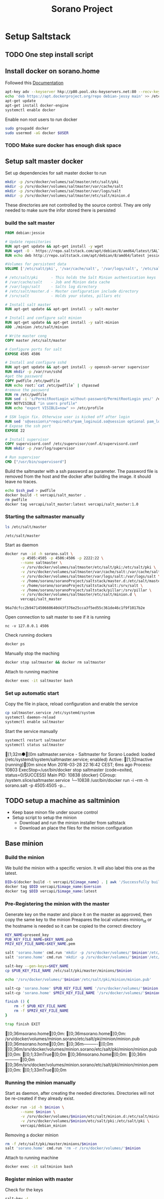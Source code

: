 #+TITLE: Sorano Project

* Setup Saltstack
  
** TODO One step install script

** Install docker on sorano.home
   
   Followed this [[https://docs.docker.com/engine/installation/debian/][Documentation]]

   #+BEGIN_SRC sh :dir /ssh:sorano@192.168.1.2|sudo:192.168.1.2:/home/sorano
     apt-key adv --keyserver hkp://p80.pool.sks-keyservers.net:80 --recv-keys 58118E89F3A912897C070ADBF76221572C52609D
     echo 'deb https://apt.dockerproject.org/repo debian-jessy main' >> /etc/apt/sources.list
     apt-get update
     apt-get install docker-engine
     systemctl enable docker
   #+END_SRC

   Enable non root users to run docker
   #+BEGIN_SRC sh
     sudo groupadd docker
     sudo usermod -aG docker $USER
   #+END_SRC

*** TODO Make sure docker has enough disk space


** Setup salt master docker
   
   Set up dependencies for salt master docker to run
    #+BEGIN_SRC sh :dir /ssh:sorano@192.168.1.2|sudo:192.168.1.2:/srv
      mkdir -p /srv/docker/volumes/saltmaster/etc/salt/pki
      mkdir -p /srv/docker/volumes/saltmaster/var/cache/salt
      mkdir -p /srv/docker/volumes/saltmaster/var/logs/salt
      mkdir -p /srv/docker/volumes/saltmaster/etc/salt/minion.d
    #+END_SRC

    #+RESULTS:

    These directories are not controlled by the source control. 
    They are only needed to make sure the infor stored there is persisted

*** build the salt master
  
    #+BEGIN_SRC dockerfile :tangle docker/salt_master/Dockerfile
      FROM debian:jessie

      # Update repositories
      RUN apt-get update && apt-get install -y wget
      RUN wget -O - https://repo.saltstack.com/apt/debian/8/amd64/latest/SALTSTACK-GPG-KEY.pub | apt-key add -
      RUN echo deb http://repo.saltstack.com/apt/debian/8/amd64/latest jessie main >> /etc/apt/sources.list

      #Volumes for persistent data
      VOLUME ['/etc/salt/pki', '/var/cache/salt', '/var/logs/salt', '/etc/salt/master.d', '/srv/salt', '/srv/pillar', '/etc/salt/minion.d']

      # /etc/salt/pki      - This holds the Salt Minion authentication keys
      # /var/cache/salt    - Job and Minion data cache
      # /var/logs/salt     - Salts log directory
      # /etc/salt/master.d - Master configuration include directory
      # /srv/salt          - Holds your states, pillars etc

      # Install salt master
      RUN apt-get update && apt-get install -y salt-master

      # Install and configure salt minion
      RUN apt-get update && apt-get install -y salt-minion
      ADD ./minion /etc/salt/minion

      # Write master cong
      COPY master /etc/salt/master

      # Configure ports for salt
      EXPOSE 4505 4506

      # Install and configure sshd
      RUN apt-get update && apt-get install -y openssh-server supervisor
      RUN mkdir -p /var/run/sshd
      #get the password
      COPY pwdfile /etc/pwdfile 
      RUN echo root:`cat /etc/pwdfile` | chpasswd
      #remove the password
      RUN rm /etc/pwdfile 
      RUN sed -i 's/PermitRootLogin without-password/PermitRootLogin yes/' /etc/ssh/sshd_config
      ENV NOTVISIBLE "in users profile"
      RUN echo "export VISIBLE=now" >> /etc/profile

      # SSH login fix. Otherwise user is kicked off after login
      RUN sed 's@session\s*required\s*pam_loginuid.so@session optional pam_loginuid.so@g' -i /etc/pam.d/sshd
      # Expose the ssh port
      EXPOSE 22

      # Install supervisor
      COPY supervisord.conf /etc/supervisor/conf.d/supervisord.conf
      RUN mkdir -p /var/log/supervisor

      # Run supervisor
      CMD ["/usr/bin/supervisord"]
    #+END_SRC

    Build the saltmaster with a ssh password as parameter. The password file is removed from the host and the docker after building the image.
    it should leave no traces.
    #+HEADER: :var ssh_pwd="notreal" version="1.0"
    #+BEGIN_SRC sh :dir docker/salt_master :results raw
      echo $ssh_pwd > pwdfile
      docker build -t vercapi/salt_master .
      rm pwdfile
      docker tag vercapi/salt_master:latest vercapi/salt_master:1.0
    #+END_SRC  

*** Starting the saltmaster manually


    #+BEGIN_SRC sh :dir /ssh:sorano@192.168.1.2|docker:saltmasterB:/etc
    ls /etc/salt/master
    #+END_SRC

    #+RESULTS:
    : /etc/salt/master

    Start as daemon
    #+BEGIN_SRC sh :dir /ssh:sorano@192.168.1.2|sudo:192.168.1.2:/home/sorano/soranoProject
      docker run -id -h sorano.salt \
             -p 4505:4505 -p 4506:4506 -p 2222:22 \
             --name saltmaster \
             -v /srv/docker/volumes/saltmaster/etc/salt/pki:/etc/salt/pki \
             -v /srv/docker/volumes/saltmaster/var/cache/salt:/var/cache/salt \
             -v /srv/docker/volumes/saltmaster/var/logs/salt:/var/logs/salt \
             -v /home/sorano/soranoProject/saltstack/master.d:/etc/salt/master.d \
             -v /home/sorano/soranoProject/saltstack/salt:/srv/salt \
             -v /home/sorano/soranoProject/saltstack/pillar:/srv/pillar \
             -v /srv/docker/volumes/saltmaster/etc/salt/minion.d \
             vercapi/salt_master
    #+END_SRC

    #+RESULTS:
    : 96a7dcfcc2b9471450660640d43f376e25cca3f5ed55c361de46c1f9f1017b2e

    Open connection to salt master to see if it is running
    #+BEGIN_SRC sh /ssh:sorano@192.168.1.2|sudo:192.168.1.2:/home/sorano/
    nc -v 127.0.0.1 4506 
    #+END_SRC

    Check running dockers
    #+BEGIN_SRC sh :dir /ssh:sorano@192.168.1.2|sudo:192.168.1.2:/home/sorano/
    docker ps
    #+END_SRC

    Manually stop the maching
    #+BEGIN_SRC sh :dir /ssh:sorano@192.168.1.2|sudo:192.168.1.2:/home/sorano/
    docker stop saltmaster && docker rm saltmaster
    #+END_SRC

    Attach to running machine
    #+BEGIN_SRC sh :dir /ssh:sorano@192.168.1.2|sudo:192.168.1.2:/home/sorano/
    docker exec -it saltmaster bash
    #+END_SRC



*** Set up automatic start

    Copy the file in place, reload configuration and enable the service
    #+BEGIN_SRC sh :dir /ssh:sorano@192.168.1.2|sudo:192.168.1.2:/home/sorano/soranoProject/systemd
      cp saltmaster.service /etc/systemd/system
      systemctl daemon-reload
      systemctl enable saltmaster
    #+END_SRC

    #+RESULTS:

    Start the service manually
    #+BEGIN_SRC sh :dir /ssh:sorano@192.168.1.2|sudo:192.168.1.2:/home/sorano/ :results raw
    systemctl restart saltmaster
    systemctl status saltmaster
    #+END_SRC

    #+RESULTS:
    [1;32m●[0m saltmaster.service - Saltmaster for Sorano
       Loaded: loaded (/etc/systemd/system/saltmaster.service; enabled)
       Active: [1;32mactive (running)[0m since Mon 2016-03-28 22:16:42 CEST; 6ms ago
      Process: 10803 ExecStop=/usr/bin/docker stop saltmaster (code=exited, status=0/SUCCESS)
     Main PID: 10838 (docker)
       CGroup: /system.slice/saltmaster.service
               └─10838 /usr/bin/docker run -i --rm -h sorano.salt -p 4505:4505 -p...
    

** TODO setup a machine as saltminion

   * Keep base minon file under source control
   * Setup script to setup the minion
     * Download and run the minion installer from saltstack
     * Download an place the files for the minion configuration


** Base minion

*** Build the minion

    We build the minion with a specific version. It will also label this one as the latest.

    #+HEADER: :var image_name="debian_minion" 
    #+HEADER: :var version="1.0"
    #+BEGIN_SRC sh :dir /ssh:sorano@192.168.1.2|sudo:192.168.1.2:/home/sorano/soranoProject/docker/debian_minion :results raw
    DID=$(docker build -t vercapi/${image_name} . | awk '/Successfully built/{print $NF}')
    docker tag $DID vercapi/$image_name:$version 
    docker tag $DID vercapi/$image_name:latest 
    #+END_SRC

    #+RESULTS:

    
*** Pre-Registering the minion with the master

    Generate key on the master and place it on the master as approved, then copy the same key to the minion
    Preapares the local volumes
    minion_id or the hostname is needed so it can be copied to the correct directory    
    #+NAME: init_docker_minion
    #+HEADER: :var minion="minion.sorano"
    #+BEGIN_SRC sh :dir /ssh:root@192.168.1.2#2222:/root :results output
      KEY_NAME=preseed_key
      PUB_KEY_FILE_NAME=$KEY_NAME.pub
      PRIV_KEY_FILE_NAME=$KEY_NAME.pem

      salt 'sorano.home' cmd.run 'mkdir -p /srv/docker/volumes/'$minion'/etc/salt/minion.d'
      salt 'sorano.home' cmd.run 'mkdir -p /srv/docker/volumes/'$minion'/etc/salt/pki'
           
      salt-key --gen-keys=$KEY_NAME
      cp $PUB_KEY_FILE_NAME /etc/salt/pki/master/minions/$minion

      echo '/srv/docker/volumes/'$minion'/etc/salt/pki/minion/minion.pub'

      salt-cp 'sorano.home' $PUB_KEY_FILE_NAME '/srv/docker/volumes/'$minion'/etc/salt/pki/minion/minion.pub'
      salt-cp 'sorano.home' $PRIV_KEY_FILE_NAME '/srv/docker/volumes/'$minion'/etc/salt/pki/minion/minion.pem'

      finish () {
          rm -f $PUB_KEY_FILE_NAME
          rm -f $PRIV_KEY_FILE_NAME
      }

      trap finish EXIT
    #+END_SRC

    #+RESULTS: init_docker_minion
    [0;36msorano.home[0;0m:
    [0;36msorano.home[0;0m:
    /srv/docker/volumes/minion.sorano/etc/salt/pki/minion/minion.pub
    [0;36msorano.home[0;0m:
        [0;36m----------[0;0m
        [0;36m/srv/docker/volumes/minion.sorano/etc/salt/pki/minion/minion.pub[0;0m:
            [0;1;33mTrue[0;0m
    [0;36msorano.home[0;0m:
        [0;36m----------[0;0m
        [0;36m/srv/docker/volumes/minion.sorano/etc/salt/pki/minion/minion.pem[0;0m:
            [0;1;33mTrue[0;0m

    #+RESULTS:


*** Running the minion manually

    Start as daemon, after creating the needed directories.
    Directories will not be re-created if they already exist.
    #+NAME: start_docker_minion
    #+HEADER: :var minion="minion.sorano"
    #+BEGIN_SRC sh :dir /ssh:sorano@192.168.1.2|sudo:192.168.1.2:/home/sorano/soranoProject
      docker run -id -h $minion \
             --name $minion \
             -v /srv/docker/volumes/$minion/etc/salt/minion.d:/etc/salt/minion.d \
             -v /srv/docker/volumes/$minion/etc/salt/pki:/etc/salt/pki \
             vercapi/debian_minion
    #+END_SRC

    #+RESULTS: start_docker_minion

    Removing a docker minion
    #+NAME: remove_docker_minion
    #+HEADER: :var minion='minion.sorano'
    #+BEGIN_SRC sh :dir /ssh:root@192.168.1.2#2222:/root
      rm -f /etc/salt/pki/master/minions/$minion
      salt 'sorano.home' cmd.run 'rm -r /srv/docker/volumes/'$minion
    #+END_SRC

    Attach to running machine
    #+BEGIN_SRC sh :dir /ssh:sorano@192.168.1.2|sudo:192.168.1.2:/home/sorano/
      docker exec -it saltminion bash
    #+END_SRC


*** Register minion with master
    
    Check for the keys
    #+BEGIN_SRC sh :dir /ssh:root@192.168.1.2#2222:/etc/salt :results table
    salt-key -L
    #+END_SRC

    #+RESULTS:
    | [0;1;32mAccepted           | Keys:[0;0m |
    | [0;32msorano.home[0;0m   |              |
    | [0;1;35mDenied             | Keys:[0;0m |
    | [0;1;31mUnaccepted         | Keys:[0;0m |
    | [0;31mminion.sorano[0;0m |              |
    | [0;1;34mRejected           | Keys:[0;0m |

    #+HEADER: :var minion_name='saltminion'
    #+BEGIN_SRC sh :dir /ssh:root@192.168.1.2#2222:/etc/salt
    salt-key -f $minion_name
    #+END_SRC

    Accept all keys
    #+BEGIN_SRC sh :dir /ssh:root@192.168.1.2#2222:/etc/salt
    yes | salt-key -A
    #+END_SRC

    Check the actual key of the minion on the minion
    #+BEGIN_SRC sh :dir /sudo:192.168.1.2:/root
    salt-call key.finger --local
    #+END_SRC

    Remove a key for a minion
    #+HEADER: :var minion_name='saltminion'
    #+BEGIN_SRC sh :dir /ssh:root@192.168.1.2#2222:/etc/salt
    salt-key -d $minion_name
    #+END_SRC


*** Testing and development

    Running a salt state to deploy a different version for testing

    #+BEGIN_SRC sh :dir /ssh:root@192.168.1.2#2222:/root :results raw
    salt 'sorano.home' state.apply debian_minion pillar='{"home_dockers": {"minion.sorano": [{"version": "2.0"},{"name":"other"}]}}'
    #+END_SRC


*** TODO Minion build state

    State to build minion we would use the call from Testing and development to actually build it.
    But with no existing pillar file, it can only be run by supplying the arguments.


* Manage saltstack
  
** Pillar
   
   Show all pillars from all minions
   #+BEGIN_SRC sh :dir /ssh:root@192.168.1.2#2222:/root :results raw
   salt --no-color '*' pillar.items
   #+END_SRC   

   #+RESULTS:

   Push the latest pillar data to the minions
   #+BEGIN_SRC sh :dir /ssh:root@192.168.1.2#2222:/root :results raw
   salt --no-color '*' saltutil.refresh_pillar
   #+END_SRC

   #+RESULTS:
   media.sorano:
       True
   sorano.home:
       True
   sorano.salt:
       True
   nitro.sorano:
       True
   minion.oracletools:
       Minion did not return. [Not connected]
   livingroom.sorano:
       Minion did not return. [Not connected]
   minion.sorano:
       Minion did not return. [Not connected]

   

** Grains

   List all grains
   #+BEGIN_SRC sh :dir /ssh:root@192.168.1.2#2222:/root :results raw
   salt --no-color '*' grains.ls
   #+END_SRC

   List grains and their values
   #+BEGIN_SRC sh :dir /ssh:root@192.168.1.2#2222:/root :results raw
   salt --no-color 'sorano.home' grains.items
   #+END_SRC

   
** Minions

*** Upgrade
    https://docs.saltstack.com/en/latest/topics/installation/debian.html

    #+BEGIN_SRC sh :dir /sshpi@192.168.1.250:/home/pi
    wget -O - https://repo.saltstack.com/apt/debian/8/amd64/latest/SALTSTACK-GPG-KEY.pub | sudo apt-key add -    
    #+END_SRC


*** State

   Check running minions
   #+BEGIN_SRC sh :dir /ssh:root@192.168.1.2#2222:/root :results raw
    salt-run --no-color manage.status
   #+END_SRC

   #+RESULTS:
   down:
       - livingroom.sorano
   up:
       - media.sorano
       - sorano.home
       - sorano.salt

   Check statusof minion keys
   #+BEGIN_SRC sh :dir /ssh:root@192.168.1.2#2222:/root :results raw
   salt-key -L --no-color
   #+END_SRC

   #+RESULTS:
   
   
   Run a specific state
   '*' Can be any host or other "search criteria".
   state can be any state defined in /srv/salt
   #+BEGIN_SRC sh :di /ssh:root@192.168.1.2#2222:/root :results raw
   salt '*' sate.apply state
   #+END_SRC
   

* Manage docker

  Remove unnamed dockers
  #+BEGIN_SRC sh :dir /ssh:sorano@192.168.1.2|sudo:192.168.1.2:/home/sorano/soranoProject/docker/media_server :results output
    echo 'Deleting stopped containers'
    docker ps -a | grep 'Exited' | awk '{print $1}' | xargs docker rm
    echo 'Deleting idle containers'
    docker ps -a | grep 'Created' | awk '{print $1}' | xargs docker rm
    echo 'Deleting unnamed containers'
    docker images | grep "^<none>" | awk '{print $3}' xargs docker rmi
  #+END_SRC

  Connect to a docker session
  docker exec -it <docker-host> bash


* Container apps

** Base images

*** Debian base image
    :PROPERTIES:
    :header-args: :dir docker/debian_minion/
    :tangle: docker/debian_minion/Dockerfile
    :END:

    File list for debian base image:
    #+BEGIN_SRC sh :exports results :tangle no
    ls
    #+END_SRC

    #+RESULTS:
    | Dockerfile |
    | minion     |

    #+BEGIN_SRC dockerfile :exports code :padline no
      FROM debian:jessie
      RUN apt-get update && apt-get install -y wget
      
      # Add correct repository and its key
      RUN wget -O - https://repo.saltstack.com/apt/debian/latest/SALTSTACK-GPG-KEY.pub | apt-key add -
      RUN echo deb http://repo.saltstack.com/apt/debian/latest jessie main >> /etc/apt/sources.list
      
      # Install and configure salt minion
      RUN apt-get update && apt-get install -y salt-minion supervisor
      ADD ./minion /etc/salt/minion
      
      # Mapping the minion.d to git and the pki to a local direcotry so that a new run doesn't change the keys
      VOLUME ['/etc/salt/minion.d', '/etc/salt/pki']
      
      # Run the Salt Minion and do not detach from the terminal.
      # This is important because the Docker container will exit whenever
      # the CMD process exits.
      CMD /usr/bin/salt-minion
    #+END_SRC
   
   
** Plex Media server

*** TODO Build docker

    
    
    #+BEGIN_SRC sh :dir /ssh:sorano@192.168.1.2|sudo:192.168.1.2:/home/sorano/soranoProject/docker/media_server
      docker build -t vercapi/media_server .
    #+END_SRC

    #+RESULTS:


*** Run docker manually
    
    Setting the library directory with the correct permissions.
    Docker can't mount with specific permissions so you need to set the uid specifically
    #+BEGIN_SRC sh :dir /ssh:sorano@192.168.1.2|sudo:192.168.1.2:/home/sorano/soranoProject
      chown -R 1101:1101 /srv/docker/volumes/media.sorano/Library
    #+END_SRC

    Used for testing change -d to to -t for seeing output
    #+BEGIN_SRC sh :dir /ssh:sorano@192.168.1.2|sudo:192.168.1.2:/home/sorano/soranoProject
      docker run -id -h media.sorano \
             -p 1900:1900/udp -p 3005:3005 -p 5353:5353/udp -p 8324:8324 -p 32410:32410/udp -p 32412:32412/udp -p 34213:34213/udp -p 34214:34214/udp -p 32469:32469 -p 32400:32400 \
             -v /srv/docker/volumes/media.sorano/Library:/home/plex/Library/ \
             -v /public/music:/media/music \
             -v /public/movie:/media/movies \
             --name  media.sorano \
             vercapi/media_server
    #+END_SRC

    #+RESULTS:
    : f65353448a2d5e6a569f9428937c055b9d3dd98dcaa3cc3ef2c77dc92a535054


*** Saltstack config

    [[file:saltstack/salt/media_server.sls][salt state]] configuration file
    
    Run the salt state
    #+BEGIN_SRC sh :dir /ssh:root@192.168.1.2#2222:/root :results raw
    salt 'sorano.home' state.apply media_server
    #+END_SRC

**** TODO Autorun configuration
    

* Non container applications
  Software not installed as containers because it's the only functionality on the system. Or because the architecture might not be the same x86/ARM

** Kodi
   
   Guide for arch linux raspbery and x86: [[https://wiki.archlinux.org/index.php/Kodi][wiki]]

   The salt state is media_client

   Install the SuperRepo for XBMC: [[https://superrepo.org/get-started/][Instructions]]

*** Netflix

    Install netflixbmc which depends on chrome launcher.
    This will need to use chromium instead of chrome.

    For netflix to work we need the widevine [[https://aur.archlinux.org/packages/chromium-widevine/][plugin]] for chrome 
    
    Alternative is to install chrome from google
    - [[https://aur.archlinux.org/packages/google-chrome/][arch]]
    - .deb from google


*** Raspberry vs x86
    [[file:saltstack/salt/media_client/init.sls][saltstate]] should be changed to support both systems


* Systems

** Raspberry pi

   Installed arch linux
   [[http://archlinuxarm.org/platforms/armv7/broadcom/raspberry-pi-2][Installation instructions]]

   login as root perform following initial tasks. To get the system updated
   and insalled with the latest salt minion
   #+BEGIN_SRC sh
   pacman -Syu
   pacman -S salt-zmq
   #+END_SRC

   Change following lines in the /etc/salt/minion
   master: 192.168.1.2
   startup_states: highstate
   id: xxx.sorano

   restart minion
   
   accept key on master
   salt-key -a livingroom.sorano

   
** Nitro

*** Initial salt minion install
    
   After the minion is installed it will be configured by the saltmaster

   Install saltstack
   #+BEGIN_SRC sh :dir /sudo::/
   pacman -S salt-zmq
   #+END_SRC 

   Configure minion
   - Change master to 192.168.1.2 in /etc/salt/minion
   - set id: id:sorano.nitro

   Start minion
   #+BEGIN_SRC sh :dir /sudo::/
   systemctl enable salt-minion
   systemctl start salt-minion
   #+END_SRC

   Accept the key on the master


*** Oracle Tools

    This project is managed by the oracle_tools_init.sls file. 
    This state will provide the needed salt files from github to the salt master config


* TODO Security

** TODO Users

   Salt states/pillars to
   - Maintain users on systems as required
   - SSH only with key. Create private keys peruser distribute public keys
   - Management of sudoers file on machines: [[https://github.com/saltstack-formulas/sudoers-formula/tree/master/sudoers][example]]
   - DNS to manage passwords


** TODO Network


* TODO Backup
 
** Create backup state module
   [[https://docs.saltstack.com/en/latest/ref/states/writing.html][Custom state module documentation]]
   Execution states do the real work, start with this


** Steps
  - Mount backupdrive
  - Create new dir and symlinks
  - rsync
  - umount backupdrive
